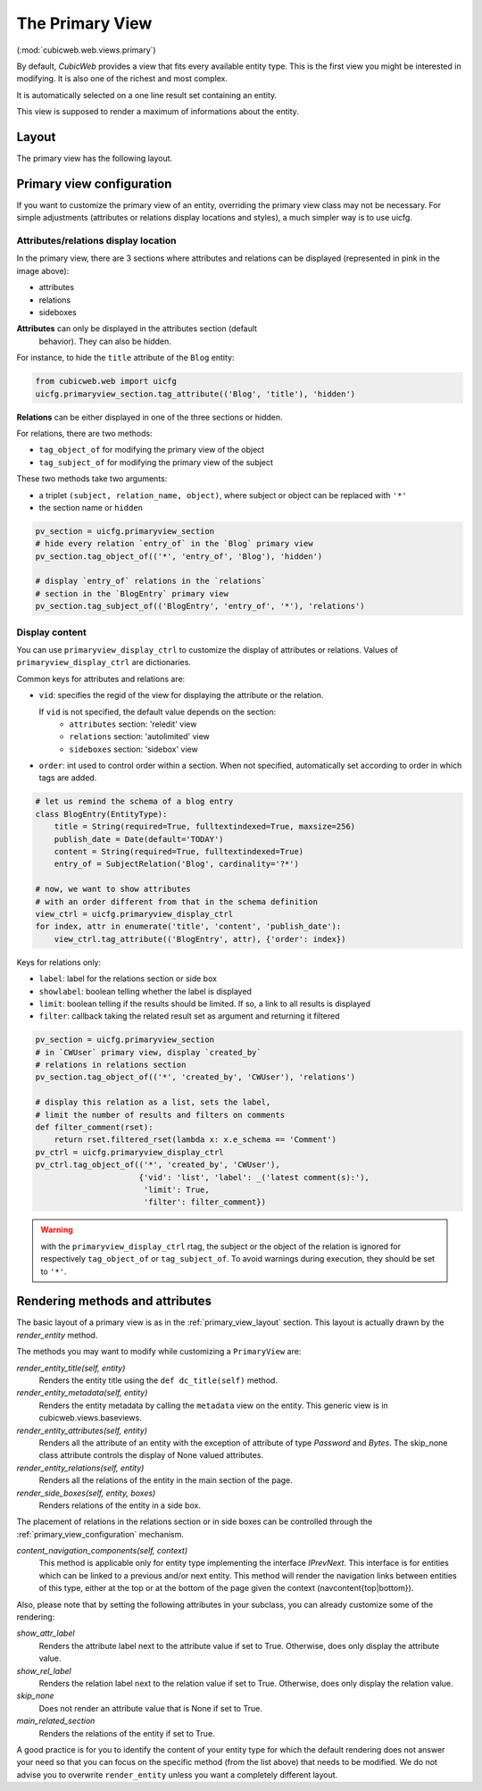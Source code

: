 .. _primary:

The Primary View
-----------------

(:mod:`cubicweb.web.views.primary`)

By default, *CubicWeb* provides a view that fits every available
entity type. This is the first view you might be interested in
modifying. It is also one of the richest and most complex.

It is automatically selected on a one line result set containing an
entity.

This view is supposed to render a maximum of informations about the
entity.

.. _primary_view_layout:

Layout
``````

The primary view has the following layout.

.. image:: ../../images/primaryview_template.png

.. _primary_view_configuration:

Primary view configuration
``````````````````````````

If you want to customize the primary view of an entity, overriding the primary
view class may not be necessary. For simple adjustments (attributes or relations
display locations and styles), a much simpler way is to use uicfg.

Attributes/relations display location
^^^^^^^^^^^^^^^^^^^^^^^^^^^^^^^^^^^^^

In the primary view, there are 3 sections where attributes and
relations can be displayed (represented in pink in the image above):

* attributes
* relations
* sideboxes

**Attributes** can only be displayed in the attributes section (default
  behavior). They can also be hidden.

For instance, to hide the ``title`` attribute of the ``Blog`` entity:

.. sourcecode:: python

   from cubicweb.web import uicfg
   uicfg.primaryview_section.tag_attribute(('Blog', 'title'), 'hidden')

**Relations** can be either displayed in one of the three sections or hidden.

For relations, there are two methods:

* ``tag_object_of`` for modifying the primary view of the object
* ``tag_subject_of`` for modifying the primary view of the subject

These two methods take two arguments:

* a triplet ``(subject, relation_name, object)``, where subject or object can be replaced with ``'*'``
* the section name or ``hidden``

.. sourcecode:: python

   pv_section = uicfg.primaryview_section
   # hide every relation `entry_of` in the `Blog` primary view
   pv_section.tag_object_of(('*', 'entry_of', 'Blog'), 'hidden')

   # display `entry_of` relations in the `relations`
   # section in the `BlogEntry` primary view
   pv_section.tag_subject_of(('BlogEntry', 'entry_of', '*'), 'relations')


Display content
^^^^^^^^^^^^^^^

You can use ``primaryview_display_ctrl`` to customize the display of attributes
or relations. Values of ``primaryview_display_ctrl`` are dictionaries.


Common keys for attributes and relations are:

* ``vid``: specifies the regid of the view for displaying the attribute or the relation.

  If ``vid`` is not specified, the default value depends on the section:
    * ``attributes`` section: 'reledit' view
    * ``relations`` section: 'autolimited' view
    * ``sideboxes`` section: 'sidebox' view

* ``order``: int used to control order within a section. When not specified,
  automatically set according to order in which tags are added.

.. sourcecode:: python

   # let us remind the schema of a blog entry
   class BlogEntry(EntityType):
       title = String(required=True, fulltextindexed=True, maxsize=256)
       publish_date = Date(default='TODAY')
       content = String(required=True, fulltextindexed=True)
       entry_of = SubjectRelation('Blog', cardinality='?*')

   # now, we want to show attributes
   # with an order different from that in the schema definition
   view_ctrl = uicfg.primaryview_display_ctrl
   for index, attr in enumerate('title', 'content', 'publish_date'):
       view_ctrl.tag_attribute(('BlogEntry', attr), {'order': index})

Keys for relations only:

* ``label``: label for the relations section or side box

* ``showlabel``: boolean telling whether the label is displayed

* ``limit``: boolean telling if the results should be limited. If so, a link to all results is displayed

* ``filter``: callback taking the related result set as argument and returning it filtered

.. sourcecode:: python

   pv_section = uicfg.primaryview_section
   # in `CWUser` primary view, display `created_by`
   # relations in relations section
   pv_section.tag_object_of(('*', 'created_by', 'CWUser'), 'relations')

   # display this relation as a list, sets the label,
   # limit the number of results and filters on comments
   def filter_comment(rset):
       return rset.filtered_rset(lambda x: x.e_schema == 'Comment')
   pv_ctrl = uicfg.primaryview_display_ctrl
   pv_ctrl.tag_object_of(('*', 'created_by', 'CWUser'),
                         {'vid': 'list', 'label': _('latest comment(s):'),
                          'limit': True,
                          'filter': filter_comment})

.. warning:: with the ``primaryview_display_ctrl`` rtag, the subject or the
   object of the relation is ignored for respectively ``tag_object_of`` or
   ``tag_subject_of``. To avoid warnings during execution, they should be set to
   ``'*'``.

Rendering methods and attributes
````````````````````````````````

The basic layout of a primary view is as in the
:ref:`primary_view_layout` section. This layout is actually drawn by
the `render_entity` method.

The methods you may want to modify while customizing a ``PrimaryView``
are:

*render_entity_title(self, entity)*
    Renders the entity title using the ``def dc_title(self)`` method.

*render_entity_metadata(self, entity)*
    Renders the entity metadata by calling the ``metadata`` view on the
    entity. This generic view is in cubicweb.views.baseviews.

*render_entity_attributes(self, entity)*
    Renders all the attribute of an entity with the exception of
    attribute of type `Password` and `Bytes`. The skip_none class
    attribute controls the display of None valued attributes.

*render_entity_relations(self, entity)*
    Renders all the relations of the entity in the main section of the page.

*render_side_boxes(self, entity, boxes)*
    Renders relations of the entity in a side box.

The placement of relations in the relations section or in side boxes
can be controlled through the :ref:`primary_view_configuration` mechanism.

*content_navigation_components(self, context)*
    This method is applicable only for entity type implementing the interface
    `IPrevNext`. This interface is for entities which can be linked to a previous
    and/or next entity. This method will render the navigation links between
    entities of this type, either at the top or at the bottom of the page
    given the context (navcontent{top|bottom}).

Also, please note that by setting the following attributes in your
subclass, you can already customize some of the rendering:

*show_attr_label*
    Renders the attribute label next to the attribute value if set to True.
    Otherwise, does only display the attribute value.

*show_rel_label*
    Renders the relation label next to the relation value if set to True.
    Otherwise, does only display the relation value.

*skip_none*
    Does not render an attribute value that is None if set to True.

*main_related_section*
    Renders the relations of the entity if set to True.

A good practice is for you to identify the content of your entity type for which
the default rendering does not answer your need so that you can focus on the specific
method (from the list above) that needs to be modified. We do not advise you to
overwrite ``render_entity`` unless you want a completely different layout.
